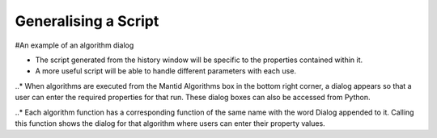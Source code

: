 .. _02_generalising:

=====================
Generalising a Script
=====================


#An example of an algorithm dialog

* The script generated from the history window will be specific to the properties contained within it.

* A more useful script will be able to handle different parameters with each use.

..* When algorithms are executed from the Mantid Algorithms box in the bottom right corner, a dialog appears so that a user can enter the required properties for that run. These dialog boxes can also be accessed from Python.

..* Each algorithm function has a corresponding function of the same name with the word Dialog appended to it. Calling this function shows the dialog for that algorithm where users can enter their property values.